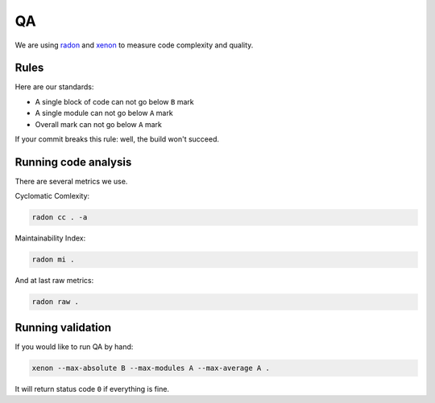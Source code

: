 .. _qa:

QA
==

We are using `radon <https://github.com/rubik/radon>`_ and `xenon <https://github.com/rubik/xenon>`_ to measure code complexity and quality.


Rules
-----

Here are our standards:

- A single block of code can not go below ``B`` mark
- A single module can not go below ``A`` mark
- Overall mark can not go below ``A`` mark

If your commit breaks this rule: well, the build won't succeed.


Running code analysis
---------------------

There are several metrics we use.

Cyclomatic Comlexity:

.. code:: bash

  radon cc . -a

Maintainability Index:

.. code:: bash

  radon mi .

And at last raw metrics:

.. code:: bash

  radon raw .


Running validation
------------------

If you would like to run QA by hand:

.. code:: bash

  xenon --max-absolute B --max-modules A --max-average A .

It will return status code ``0`` if everything is fine.
